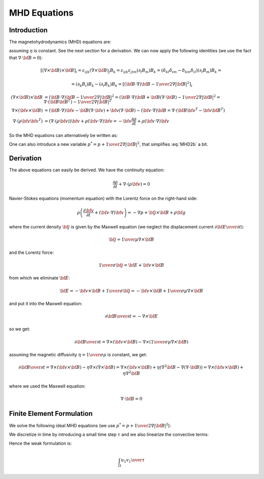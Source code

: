 MHD Equations
=============

Introduction
------------

The magnetohydrodynamics (MHD) equations are:

.. math::
    :label: MHD1

    \frac{\partial \rho}{\partial t} + \nabla\cdot(\rho {\bf v}) = 0

.. math::
    :label: MHD2

    \rho\left(\frac{\partial {\bf v}}{\partial t} + ({\bf v} \cdot \nabla)
     {\bf v} \right) = -\nabla p +
     {1\over\mu}(\nabla\times{\bf B}) \times {\bf B} + \rho {\bf g}

.. math::
    :label: MHD3

    {\partial {\bf B}\over\partial t}
            = \nabla\times({\bf v}\times{\bf B}) + \eta\nabla^2{\bf B}

.. math::
    :label: MHD4

    \nabla\cdot{\bf B} = 0

assuming :math:`\eta` is constant. See the next section for a derivation. We
can now apply the following identities (we use the fact that
:math:`\nabla\cdot{\bf B}=0`):

.. math::

    \left[(\nabla\times{\bf B}) \times {\bf B}\right]_i =
        \varepsilon_{ijk}(\nabla\times{\bf B})_j B_k =
        \varepsilon_{ijk}\varepsilon_{jlm}(\partial_l B_m)B_k =
        (\delta_{kl}\delta_{im}-\delta_{km}\delta_{il})(\partial_l B_m)B_k =

    =(\partial_k B_i)B_k - (\partial_i B_k)B_k
        =\left[({\bf B}\cdot\nabla){\bf B} -
        {1\over2}\nabla|{\bf B}|^2\right]_i

    (\nabla\times{\bf B}) \times {\bf B} &=
        ({\bf B}\cdot\nabla){\bf B} - {1\over2}\nabla|{\bf B}|^2=
        ({\bf B}\cdot\nabla){\bf B} + {\bf B}(\nabla\cdot{\bf B})
            - {1\over2}\nabla|{\bf B}|^2
        =\nabla\cdot({\bf B}{\bf B}^T) - {1\over2}\nabla|{\bf B}|^2\\
    \nabla\times({\bf v} \times {\bf B}) &=
        ({\bf B}\cdot\nabla){\bf v} - {\bf B}(\nabla\cdot{\bf v})
        +{\bf v}(\nabla\cdot {\bf B}) - ({\bf v}\cdot\nabla) {\bf B}
        =
        \nabla\cdot({\bf B}{\bf v}^T - {\bf v}{\bf B}^T)\\
    \nabla\cdot(\rho{\bf v}{\bf v}^T) &=
        \left(\nabla\cdot(\rho{\bf v})\right){\bf v}
        + \rho({\bf v}\cdot\nabla){\bf v}=
        -{\bf v}\frac{\partial \rho}{\partial t}
        + \rho({\bf v}\cdot\nabla){\bf v}

So the MHD equations can alternatively be written as:

.. math::
    :label: MHD1b

    \frac{\partial \rho}{\partial t} + \nabla\cdot(\rho {\bf v}) = 0

.. math::
    :label: MHD2b

    \frac{\partial \rho{\bf v}}{\partial t} + \nabla\cdot(\rho{\bf v}{\bf v}^T)
        = -\nabla p + 
        {1\over\mu}\left(\nabla\cdot({\bf B}{\bf B}^T)
            - {1\over2}\nabla|{\bf B}|^2\right) + \rho {\bf g}

.. math::
    :label: MHD3b

    {\partial {\bf B}\over\partial t}
            = \nabla\cdot({\bf B}{\bf v}^T - {\bf v}{\bf B}^T) + \eta\nabla^2{\bf B}

.. math::
    :label: MHD4b

    \nabla\cdot{\bf B} = 0

One can also introduce a new variable :math:`p^* = p + {1\over2}\nabla|{\bf B}|^2`, that simplifies :eq:`MHD2b` a bit.

Derivation
----------

The above equations can easily be derived. We have the continuity equation:

.. math::

    \frac{\partial \rho}{\partial t} + \nabla\cdot(\rho {\bf v}) = 0

Navier-Stokes equations (momentum equation) with the Lorentz force on the
right-hand side:

.. math::

    \rho\left(\frac{\partial {\bf v}}{\partial t} + ({\bf v} \cdot \nabla)
     {\bf v} \right) = -\nabla p + {\bf j} \times {\bf B} + \rho {\bf g}

where the current density :math:`{\bf j}` is given by the Maxwell equation (we
neglect the displacement current :math:`{\partial{\bf E}\over\partial t}`):

.. math::

    {\bf j} = {1\over\mu}\nabla\times{\bf B}

and the Lorentz force:

.. math::

    {1\over\sigma}{\bf j} = {\bf E} + {\bf v}\times{\bf B}

from which we eliminate :math:`{\bf E}`:

.. math::

    {\bf E} = - {\bf v}\times{\bf B} + {1\over\sigma}{\bf j} = 
              - {\bf v}\times{\bf B} + {1\over\sigma\mu}\nabla\times{\bf B}

and put it into the Maxwell equation:

.. math::

    {\partial {\bf B}\over\partial t} = -\nabla\times{\bf E}

so we get:

.. math::

    {\partial {\bf B}\over\partial t} = \nabla\times({\bf v}\times{\bf B})
                - \nabla\times\left({1\over\sigma\mu}\nabla\times{\bf B}\right)

assuming the magnetic diffusivity :math:`\eta={1\over\sigma\mu}` is constant, we
get:

.. math::

    {\partial {\bf B}\over\partial t} = \nabla\times({\bf v}\times{\bf B})
                - \eta\nabla\times\left(\nabla\times{\bf B}\right)
            = \nabla\times({\bf v}\times{\bf B})
                + \eta\left(\nabla^2{\bf B}-\nabla(\nabla\cdot{\bf B})\right)
            = \nabla\times({\bf v}\times{\bf B}) + \eta\nabla^2{\bf B}

where we used the Maxwell equation:

.. math::

    \nabla\cdot{\bf B} = 0

Finite Element Formulation
--------------------------

We solve the following ideal MHD equations (we use
:math:`p^* = p + {1\over2}\nabla|{\bf B}|^2`):

.. math::
    :label: FEM1a

    \frac{\partial {\bf u}}{\partial t} + ({\bf u} \cdot \nabla)
     {\bf u} - ({\bf B}\cdot\nabla){\bf B} + \nabla p^* = 0

.. math::
    :label: FEM2a

    {\partial {\bf B}\over\partial t} + ({\bf u}\cdot\nabla){\bf B}
        - ({\bf B}\cdot\nabla){\bf u} = 0

.. math::
    :label: FEM3a

    \nabla\cdot{\bf u} = 0

.. math::
    :label: FEM4a

    \nabla\cdot{\bf B} = 0

We discretize in time by introducing a small time step :math:`\tau` and we also
linearize the convective terms:

.. math::
    :label: FEM1b

    \frac{{\bf u}^n-{\bf u}^{n-1}}{\tau} + ({\bf u}^{n-1} \cdot \nabla)
     {\bf u}^n - ({\bf B}^{n-1}\cdot\nabla){\bf B}^n + \nabla p^* = 0

.. math::
    :label: FEM2b

    {{\bf B}^n-{\bf B}^{n-1}\over\tau} + ({\bf u}^{n-1}\cdot\nabla){\bf B}^n
        - ({\bf B}^{n-1}\cdot\nabla){\bf u}^n = 0

.. math::
    :label: FEM3b

    \nabla\cdot{\bf u}^n = 0

.. math::
    :label: FEM4b

    \nabla\cdot{\bf B}^n = 0

Hence the weak formulation is:

.. math::

    \int_\Omega {u_1 v_1\over\tau}

